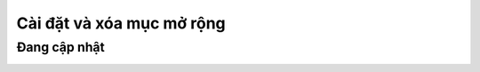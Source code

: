 Cài đặt và xóa mục mở rộng
====================

Đang cập nhật
-----------

.. image:: images/runandsave-1.png
    :width: 480
    :align: center